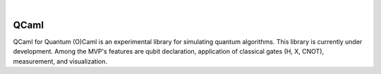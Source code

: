 .. image:: https://github.com/elias-utf8/qcaml/blob/main/qcaml_logo.svg
   :alt: QCaml logo
   :width: 60%
   :align: center

.. |license| image:: https://img.shields.io/badge/License-Apache%202.0-3c60b1.svg?logo=opensourceinitiative&logoColor=white&style=flat-square
   :alt: Licensed under the Apache 2.0 license
   :target: https://github.com/elias-utf8/qcaml/blob/main/LICENSE
|
|license|

QCaml
=================

QCaml for Quantum (O)Caml is an experimental library for simulating quantum algorithms. This library is currently under development. Among the MVP's features are qubit declaration, application of classical gates (H, X, CNOT), measurement, and visualization.
